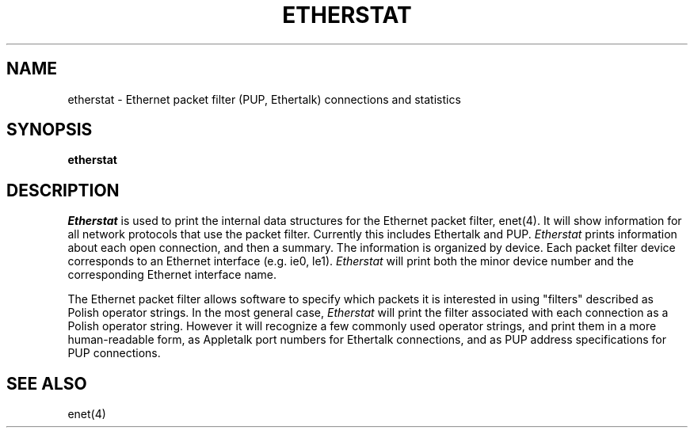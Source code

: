 .TH ETHERSTAT 1
.SH NAME
etherstat \- Ethernet packet filter (PUP, Ethertalk) connections and statistics
.SH SYNOPSIS
.B etherstat
.SH DESCRIPTION
.I Etherstat
is used to print the internal data structures for the Ethernet packet
filter, enet(4).  It will show information
for all network protocols that use the packet filter.  Currently
this includes Ethertalk and PUP.
.I Etherstat
prints information about each open connection, and then a summary.
The information is organized by device.  Each packet filter device
corresponds to an Ethernet interface (e.g. ie0, le1).  
.I Etherstat
will print both the minor device number and the corresponding
Ethernet interface name.
.PP
The Ethernet packet filter allows software to specify which packets
it is interested in using "filters" described as Polish operator
strings.  In the most general case,
.I Etherstat
will print the filter associated with each connection as a Polish
operator string.  However it will recognize a few commonly used
operator strings, and print them in a more human-readable form,
as Appletalk port numbers for Ethertalk connections, and as PUP
address specifications for PUP connections.
.SH "SEE ALSO"
enet(4)
